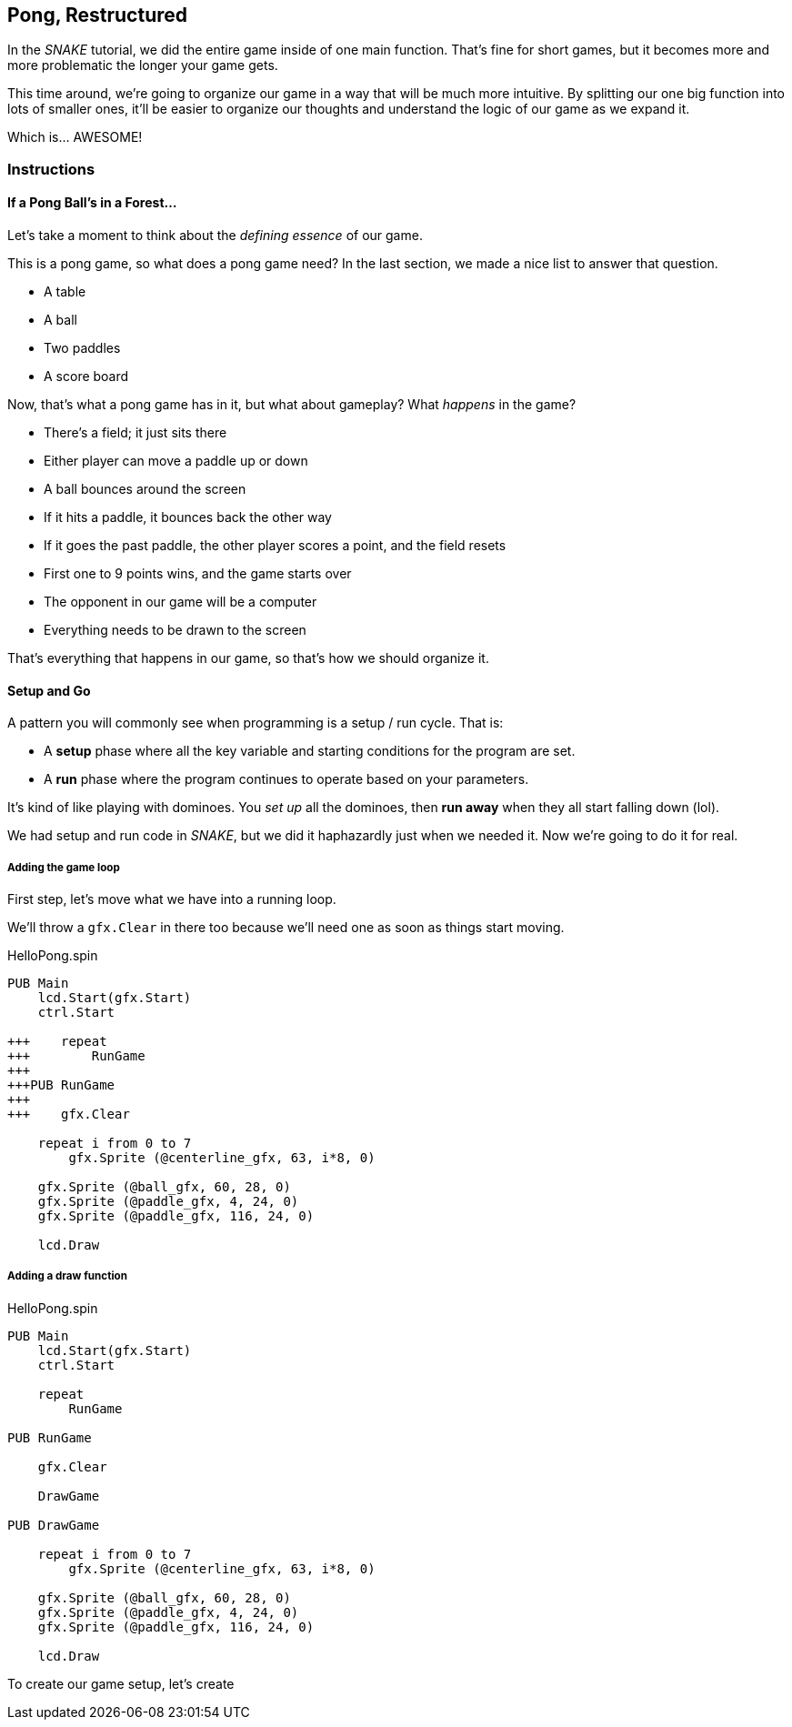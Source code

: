 == Pong, Restructured

In the _SNAKE_ tutorial, we did the entire game inside of one main function. That's fine for short games, but it becomes more and more problematic the longer your game gets.

This time around, we're going to organize our game in a way that will be much more intuitive. By splitting our one big function into lots of smaller ones, it'll be easier to organize our thoughts and understand the logic of our game as we expand it.

Which is... AWESOME!

=== Instructions

==== If a Pong Ball's in a Forest...

Let's take a moment to think about the _defining essence_ of our game.

This is a pong game, so what does a pong game need? In the last section, we made a nice list to answer that question.

// picture of ping pong table would be nice.

- A table
- A ball
- Two paddles
- A score board

Now, that's what a pong game has in it, but what about gameplay? What _happens_ in the game?

- There's a field; it just sits there
- Either player can move a paddle up or down
- A ball bounces around the screen
  - If it hits a paddle, it bounces back the other way
  - If it goes the past paddle, the other player scores a point, and the field resets
- First one to 9 points wins, and the game starts over
- The opponent in our game will be a computer
- Everything needs to be drawn to the screen

That's everything that happens in our game, so that's how we should organize it.

==== Setup and Go

A pattern you will commonly see when programming is a setup / run cycle. That is:

- A *setup* phase where all the key variable and starting conditions for the program are set.
- A *run* phase where the program continues to operate based on your parameters.

It's kind of like playing with dominoes. You _set up_ all the dominoes, then *run away* when they all start falling down (lol).

We had setup and run code in _SNAKE_, but we did it haphazardly just when we needed it. Now we're going to do it for real.

===== Adding the game loop

First step, let's move what we have into a running loop.

We'll throw a `gfx.Clear` in there too because we'll need one as soon as things start moving.

[source]
.HelloPong.spin
----
PUB Main
    lcd.Start(gfx.Start)
    ctrl.Start
    
+++    repeat
+++        RunGame
+++    
+++PUB RunGame
+++
+++    gfx.Clear

    repeat i from 0 to 7
        gfx.Sprite (@centerline_gfx, 63, i*8, 0)
    
    gfx.Sprite (@ball_gfx, 60, 28, 0)
    gfx.Sprite (@paddle_gfx, 4, 24, 0)
    gfx.Sprite (@paddle_gfx, 116, 24, 0)
    
    lcd.Draw
----

===== Adding a draw function

[source]
.HelloPong.spin
----
PUB Main
    lcd.Start(gfx.Start)
    ctrl.Start
    
    repeat
        RunGame
    
PUB RunGame

    gfx.Clear
    
    DrawGame

PUB DrawGame

    repeat i from 0 to 7
        gfx.Sprite (@centerline_gfx, 63, i*8, 0)

    gfx.Sprite (@ball_gfx, 60, 28, 0)
    gfx.Sprite (@paddle_gfx, 4, 24, 0)
    gfx.Sprite (@paddle_gfx, 116, 24, 0)
    
    lcd.Draw
----

To create our game setup, let's create